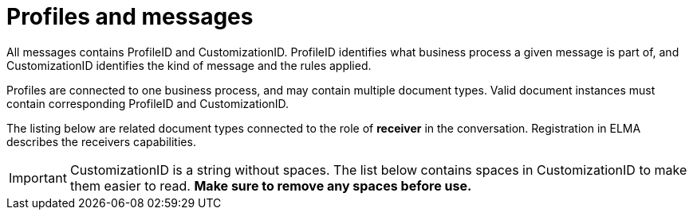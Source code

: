 = Profiles and messages [[profiles]]

All messages contains ProfileID and CustomizationID. ProfileID identifies what business process a given message is part of, and CustomizationID identifies the kind of message and the rules applied.

Profiles are connected to one business process, and may contain multiple document types. Valid document instances must contain corresponding ProfileID and CustomizationID.

The listing below are related document types connected to the role of *receiver* in the conversation. Registration in ELMA describes the receivers capabilities.

IMPORTANT: CustomizationID is a string without spaces. The list below contains spaces in CustomizationID to make them easier to read. *Make sure to remove any spaces before use.*
